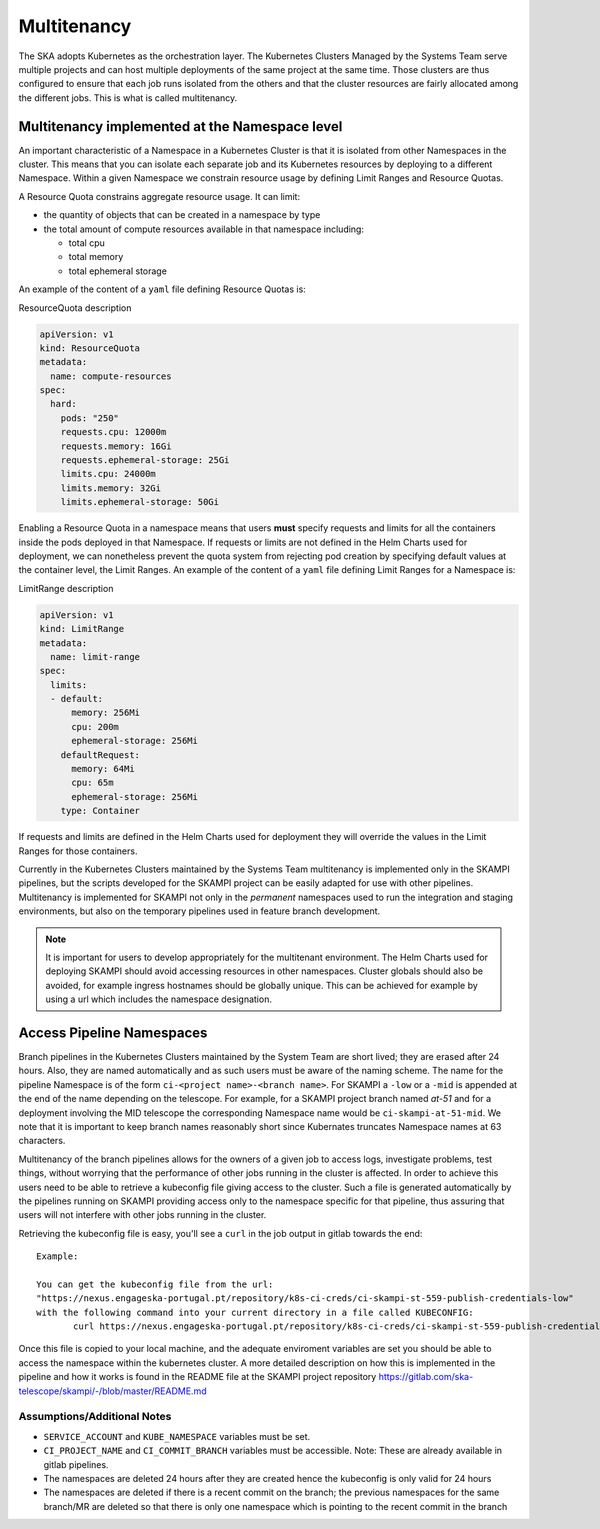 .. _`Multitenancy`:

Multitenancy
************

The SKA adopts Kubernetes as the orchestration layer. The Kubernetes Clusters Managed by the Systems Team serve multiple projects and can host multiple deployments of the same project at the same time. Those clusters are thus configured to ensure that each job runs isolated from the others and that the cluster resources are fairly allocated among the different jobs. This is what is called multitenancy.

Multitenancy implemented at the Namespace level
===============================================

An important characteristic of a Namespace in a Kubernetes Cluster is that it is isolated from other Namespaces in the cluster. This means that you can isolate each separate job and its Kubernetes resources by deploying to a different Namespace. Within a given Namespace we constrain resource usage by defining Limit Ranges and Resource Quotas.

A Resource Quota constrains aggregate resource usage. It can limit:

* the quantity of objects that can be created in a namespace by type
* the total amount of compute resources available in that namespace including:

  * total cpu 
  * total memory
  * total ephemeral storage

An example of the content of a ``yaml`` file defining Resource Quotas is:

.. container:: toggle

    .. container:: header

        ResourceQuota description

    .. code:: yaml

      apiVersion: v1
      kind: ResourceQuota
      metadata:
        name: compute-resources
      spec:
        hard:
          pods: "250"
          requests.cpu: 12000m
          requests.memory: 16Gi
          requests.ephemeral-storage: 25Gi
          limits.cpu: 24000m
          limits.memory: 32Gi
          limits.ephemeral-storage: 50Gi

Enabling a Resource Quota in a namespace means that users **must** specify requests and limits for all the containers inside the pods deployed in that Namespace. If requests or limits are not defined in the Helm Charts used for deployment, we can nonetheless prevent the quota system from rejecting pod creation by specifying default values at the container level, the Limit Ranges. An example of the content of a ``yaml`` file defining Limit Ranges for a Namespace is:

.. container:: toggle

    .. container:: header

       LimitRange description

    .. code:: yaml

        apiVersion: v1
        kind: LimitRange
        metadata:
          name: limit-range
        spec:
          limits:
          - default:
              memory: 256Mi
              cpu: 200m
              ephemeral-storage: 256Mi
            defaultRequest:
              memory: 64Mi
              cpu: 65m
              ephemeral-storage: 256Mi
            type: Container

If requests and limits are defined in the Helm Charts used for deployment they will override the values in the Limit Ranges for those containers.

Currently in the Kubernetes Clusters maintained by the Systems Team multitenancy is implemented only in the SKAMPI pipelines, but the scripts developed for the SKAMPI project can be easily adapted for use with other pipelines. Multitenancy is implemented for SKAMPI not only in the *permanent* namespaces used to run the integration and staging environments, but also on the temporary pipelines used in feature branch development. 

.. note::

    It is important for users to develop appropriately for the multitenant environment. The  Helm Charts used for deploying SKAMPI should avoid accessing resources in other namespaces. Cluster globals should also be avoided, for example ingress hostnames should be globally unique. This can be achieved for example by using a url which includes the namespace designation.  

Access Pipeline Namespaces
==========================

Branch pipelines in the Kubernetes Clusters maintained by the System Team are short lived; they are erased after 24 hours. Also, they are named automatically and as such users must be aware of the naming scheme. The name for the pipeline Namespace is of the form ``ci-<project name>-<branch name>``. For SKAMPI a ``-low`` or a ``-mid`` is appended at the end of the name depending on the telescope. For example, for a SKAMPI project branch named *at-51* and for a deployment involving  the MID telescope the corresponding Namespace name would be ``ci-skampi-at-51-mid``. We note that it is important to keep branch names reasonably short since Kubernates truncates Namespace names at 63 characters.

Multitenancy of the branch pipelines allows for the owners of a given job to access logs, investigate problems, test things, without worrying that the performance of other jobs running in the cluster is affected. In order to achieve this users need to be able to retrieve a kubeconfig file giving access to the cluster. Such a file is generated automatically by the pipelines running on SKAMPI  providing access only to the namespace specific for that pipeline, thus assuring that users will not interfere with other jobs running in the cluster.

Retrieving the kubeconfig file is easy, you'll see a ``curl`` in the job output in gitlab towards the end:

::

 Example:
 
 You can get the kubeconfig file from the url: 
 "https://nexus.engageska-portugal.pt/repository/k8s-ci-creds/ci-skampi-st-559-publish-credentials-low" 
 with the following command into your current directory in a file called KUBECONFIG:
	curl https://nexus.engageska-portugal.pt/repository/k8s-ci-creds/ci-skampi-st-559-publish-credentials-low --output KUBECONFIG

Once this file is copied to your local machine, and the adequate enviroment variables are set you should be able to access the namespace within the kubernetes cluster. A more detailed description on how this is implemented in the pipeline and how it works is found in the README file at the SKAMPI project repository 
https://gitlab.com/ska-telescope/skampi/-/blob/master/README.md


Assumptions/Additional Notes
----------------------------


* ``SERVICE_ACCOUNT`` and ``KUBE_NAMESPACE`` variables must be set.
* ``CI_PROJECT_NAME`` and ``CI_COMMIT_BRANCH`` variables must be accessible. Note: These are already available in gitlab pipelines.
* The namespaces are deleted 24 hours after they are created hence the kubeconfig is only valid for 24 hours
* The namespaces are deleted if there is a recent commit on the branch; the previous namespaces for the same branch/MR are deleted so that there is only one namespace which is pointing to the recent commit in the branch

